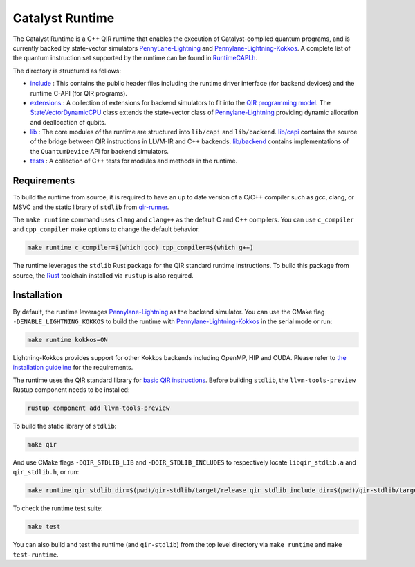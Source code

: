 .. runtime-start-inclusion-marker-do-not-remove

Catalyst Runtime
################

The Catalyst Runtime is a C++ QIR runtime that enables the execution of Catalyst-compiled quantum programs, and is currently
backed by state-vector simulators `PennyLane-Lightning <https://github.com/PennyLaneAI/pennylane-lightning>`_
and `Pennylane-Lightning-Kokkos <https://github.com/PennyLaneAI/pennylane-lightning-kokkos>`_.
A complete list of the quantum instruction set supported by the runtime can be found in
`RuntimeCAPI.h <https://github.com/PennyLaneAI/catalyst/tree/main/runtime/include/RuntimeCAPI.h>`_.


The directory is structured as follows:

- `include <https://github.com/PennyLaneAI/catalyst/tree/main/runtime/include>`_ : This contains the public header files including the runtime driver interface (for backend devices) and the runtime C-API (for QIR programs).
- `extensions <https://github.com/PennyLaneAI/catalyst/tree/main/runtime/extensions>`_ : A collection of extensions for backend simulators to fit into the `QIR programming model <https://github.com/qir-alliance/qir-spec/blob/main/specification/v0.1/4_Quantum_Runtime.md#qubits>`_. The `StateVectorDynamicCPU <https://github.com/PennyLaneAI/catalyst/tree/main/runtime/extensions/StateVectorDynamicCPU.hpp>`_ class extends the state-vector class of `Pennylane-Lightning <https://github.com/PennyLaneAI/pennylane-lightning>`_ providing dynamic allocation and deallocation of qubits.
- `lib <https://github.com/PennyLaneAI/catalyst/tree/main/runtime/lib>`_ : The core modules of the runtime are structured into ``lib/capi`` and ``lib/backend``. `lib/capi <https://github.com/PennyLaneAI/catalyst/tree/main/runtime/lib/capi>`_  contains the source of the bridge between QIR instructions in LLVM-IR and C++ backends. `lib/backend <https://github.com/PennyLaneAI/catalyst/tree/main/runtime/lib/backend>`_ contains implementations of the ``QuantumDevice`` API for backend simulators.
- `tests <https://github.com/PennyLaneAI/catalyst/tree/main/runtime/tests>`_ : A collection of C++ tests for modules and methods in the runtime.

Requirements
============

To build the runtime from source, it is required to have an up to date version of a C/C++ compiler such as gcc, clang, or MSVC and the static library of
``stdlib`` from `qir-runner <https://github.com/qir-alliance/qir-runner/tree/main/stdlib>`_.

The ``make runtime`` command uses ``clang`` and ``clang++`` as the default C and C++ compilers. You can use ``c_compiler`` and ``cpp_compiler`` make
options to change the default behavior.

.. code-block:: console

    make runtime c_compiler=$(which gcc) cpp_compiler=$(which g++)

The runtime leverages the ``stdlib`` Rust package for the QIR standard runtime instructions.
To build this package from source, the `Rust <https://www.rust-lang.org/tools/install>`_ toolchain installed via ``rustup`` is also required.

Installation
============

By default, the runtime leverages `Pennylane-Lightning <https://github.com/PennyLaneAI/pennylane-lightning>`_ as the backend simulator.
You can use the CMake flag ``-DENABLE_LIGHTNING_KOKKOS`` to build the runtime with `Pennylane-Lightning-Kokkos <https://github.com/PennyLaneAI/pennylane-lightning-kokkos>`_
in the serial mode or run:

.. code-block:: console

    make runtime kokkos=ON

Lightning-Kokkos provides support for other Kokkos backends including OpenMP, HIP and CUDA.
Please refer to `the installation guideline <https://github.com/PennyLaneAI/pennylane-lightning-kokkos#installation>`_ for the requirements.

The runtime uses the QIR standard library for `basic QIR instructions <https://github.com/qir-alliance/qir-runner/blob/main/stdlib/include/qir_stdlib.h>`_.
Before building ``stdlib``, the ``llvm-tools-preview`` Rustup component needs to be installed:

.. code-block:: console

  rustup component add llvm-tools-preview


To build the static library of ``stdlib``:

.. code-block:: console

    make qir

And use CMake flags ``-DQIR_STDLIB_LIB`` and ``-DQIR_STDLIB_INCLUDES`` to respectively locate ``libqir_stdlib.a`` and ``qir_stdlib.h``, or run:

.. code-block:: console

    make runtime qir_stdlib_dir=$(pwd)/qir-stdlib/target/release qir_stdlib_include_dir=$(pwd)/qir-stdlib/target/release/build/include

To check the runtime test suite:

.. code-block:: console

    make test

You can also build and test the runtime (and ``qir-stdlib``) from the top level directory via ``make runtime`` and ``make test-runtime``.

.. runtime-end-inclusion-marker-do-not-remove
